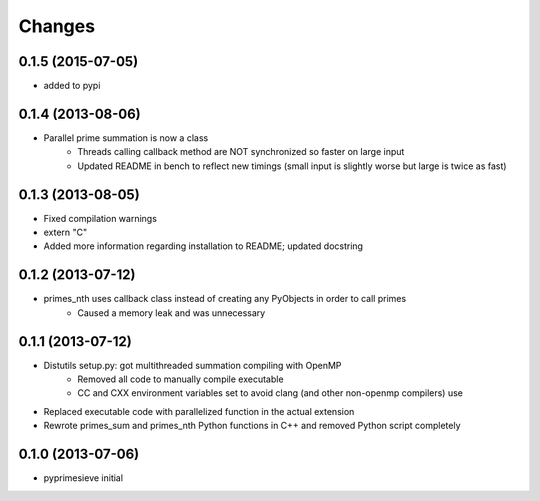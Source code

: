 Changes
=======

0.1.5 (2015-07-05)
------------------

- added to pypi


0.1.4 (2013-08-06)
------------------

- Parallel prime summation is now a class
    - Threads calling callback method are NOT synchronized so faster on large input
    - Updated README in bench to reflect new timings (small input is slightly worse but large is twice as fast)


0.1.3 (2013-08-05)
------------------

- Fixed compilation warnings
- extern "C"
- Added more information regarding installation to README; updated docstring


0.1.2 (2013-07-12)
------------------

- primes_nth uses callback class instead of creating any PyObjects in order to call primes
    - Caused a memory leak and was unnecessary


0.1.1 (2013-07-12)
------------------

- Distutils setup.py: got multithreaded summation compiling with OpenMP
    - Removed all code to manually compile executable
    - CC and CXX environment variables set to avoid clang (and other non-openmp compilers) use
- Replaced executable code with parallelized function in the actual extension
- Rewrote primes_sum and primes_nth Python functions in C++ and removed Python script completely


0.1.0 (2013-07-06)
------------------

- pyprimesieve initial
